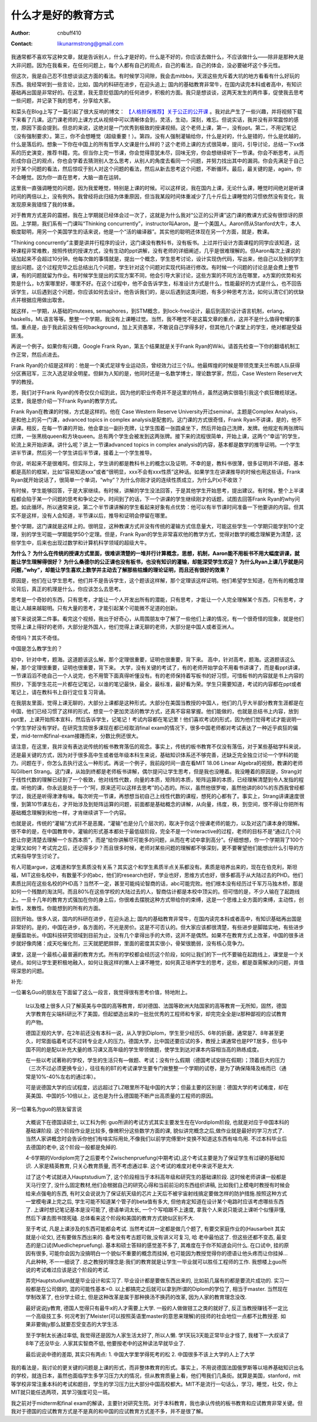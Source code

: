 =======================
什么才是好的教育方式
=======================
:Author: cnbuff410
:Contact: likunarmstrong@gmail.com

我通常都不喜欢写这种文章，就是告诉别人，什么才是好的，什么是不好的，你应该去做什么，不应该做什么——除非是那种大是大非问题。因为在我看来，在任何问题上，每个人都有自己的观点，自己的看法，自己的体会，没必要破坏这个多元性。

但这次，我是自己忍不住想谈谈这方面的看法。有时候学习间隙，我会去mitbbs，天涯这些充斥着大坑的地方看看有什么好玩的东西。我经常听到一些言论，比如，国内的科研在进步，在迎头追上; 国内的基础教育非常牛，在国内读完本科或者高中，有知识基础再出国是非常好的。在这里，我无意贬低国内的任何进步，积极的方面。我只是想谈谈，这两天发生的两件事，促使我去思考一些问题，并记录下我的思考，分享给大家。

和菜头在Blog上写了一篇引起了很大反响的博文：
`【人格担保推荐】关于公正的公开课 <http://www.hecaitou.net/?p=6923>`_
。我对此产生了一些兴趣，并将视频下载下来看了几课。这门课老师的上课方式从视频中可以清晰体会到，灵活，生动，深刻，难忘。但说实话，我并没有非常震惊的感觉，原因下面会提到。但总的来说，这绝对是一门优秀到极致的授课视频。这个老师上课，第一，没有ppt。第二，不用记笔记（没有强制要求）。第三，你不会想睡觉（超级重要！）。第四，没有人强制灌输给你，什么是对的，什么是错的，什么是优越的，什么是落后的。想象一下你在中国上的所有哲学人文课是什么样的？这个老师上课的方式很简单，提问，引导讨论，总结一下xx体系的历史演变，推荐书籍，完。但当你上完一节课，你会觉得意犹未尽，回味无穷，你会想继续听下一节课。你会不断思考，从而形成你自己的观点，你也会学着去猜测别人怎么思考，从别人的角度去看同一个问题，并努力找出其中的漏洞。你会先满足于自己对于某个问题的看法，然后惊叹于别人对这个问题的看法，然后从新去思考这个问题，不断循环。最后，最关键的是，again，你不会睡觉。因为你一直在思考，大脑一直在运转。

这里我一直强调睡觉的问题，因为我爱睡觉，特别是上课的时候。可以这样说，我在国内上课，无论什么课，睡觉时间绝对是听课时间的两倍以上，没有例外。我曾经将此归结为体重原因，但当我某段时间体重减少了几十斤后上课睡觉的习惯依然没有变化，我发现原来我错怪了我的体重。

对于教育方式差异的震撼，我在上学期就已经体会过一次了，这就是为什么我对“公正的公开课”这门课的教课方式没有很惊讶的原因。上学期，我们系有一门课叫“Thinking concurrently”，instructor叫Aaron，是一个美国人。Aaron师从Stanford大牛，本人极度聪明，用另一个美国学生的话来说，他是一个“活的编译器”。其实他的聪明还体现在另一个方面，就是，教课。

“Thinking concurrently”主要是讲并行程序的设计，这门课没有教科书，没有板书。上过并行设计方面课程的同学应该知道，这种课程非常难教，按照传统的授课方式，没有生动的ppt讲解，没有老师的详细阐述，几乎是很难理解的。但Aaron每次上课说的话加起来不会超过10分钟。他每次做的事情就是，提出一个概念，学生思考讨论，设计实现伪代码，写出来，他自己以及别的学生提出问题。这个过程完毕之后总结出几个问题，学生针对这个问题对实现代码进行修改。有时候一个问题的讨论总是会费上整节课，有的问题就留为作业。有时候学生提出的实现方案不同，他会引导大家讨论，这些方案的不同方法在哪里，a方案的优势和劣势是什么，b方案哪里好，哪里不好。在这个过程中，他不会告诉学生，标准设计方式是什么，性能最好的方式是什么，也不回告诉学生，以后遇到这个问题，你应该如何去设计。他告诉我们的，是以后遇到这类问题，有多少种思考方法，如何认清它们的优缺点并根据应用做出取舍。

就这样，一学期，从基础的mutexes, semaphores，到STM概念，到lock-free设计，最后到高阶设计语言机制，erlang，haskells，ML语言等等。整整一个学期，我没有上课睡过觉。当然，我不睡觉不是这篇文章的重点，这并不是什么值得夸耀的事情。重点是，由于我此前没有任何background，加上天资愚笨，不敢说自己学得多好，但其他几个课堂上的学生，绝对都是受益匪浅。

再说一个例子。如果你有兴趣，Google Frank Ryan，第五个结果就是关于Frank Ryan的Wiki。请首先检查一下你的翻墙机制工作正常，然后点进去。

Frank Ryan的介绍是这样的：他是一个美式足球专业运动员，曾经效力过三个队。他最辉煌的时候是带领克里夫兰布朗人队获得分区赛冠军，三次入选足球全明星。但鲜为人知的是，他同时还是一名数学博士，理论数学家，然后，Case Western Reserve大学的教授。

恩，我们对于Frank Ryan的传奇仅仅介绍到此，因为他的职业传奇并不是这里的特点，虽然这确实很吸引我这个疯狂橄榄球迷。这里，我是想介绍一下Frank Ryan的教学方式。

Frank Ryan在教课的时候，方式是这样的。他在 Case Western Reserve University开过seminal，主题是Complex Analysis，是和他上的另一门课，advanced topics in complex analysis是配套的。这门课的方式很奇怪，Frank Ryan不讲课，是的，他不讲课。相反，在每一节课的开始，他会拿出一副扑克牌，让学生围着一张圆桌坐下，然后开始自己洗牌，发牌。他规定有两张牌叫烂牌，一张黑桃queen和方块queen。总有两个学生会被发到这两张牌。接下来的流程很简单，开始上课，这两个“幸运”的学生，轮流上来开始讲课。讲什么呢？讲上一节课advanced topics in complex analysis的内容，基本都是数学的推导证明。一个学生讲半节课，然后另一个学生讲后半节课，接着上一个学生推导。

你说，听起来不是很难阿。但实际上，学生讲的都是教科书上的概念以及证明，不幸的是，教科书很薄，很多证明并不详细，基本都是高阶的框架，比如“容易知道xxx”或者“很明显，xxx不会有xxx性质”这种话。如果学生在讲课推导的时候也用这些话，Frank Ryan就开始说话了，很简单一个单词，“why”？为什么你刚才说的连续性质成立，为什么P(x)不收敛？

有时候，学生能够回答，于是大家继续。有时候，讲解的学生没法回答，于是其他学生开始思考，提出建议。有时候，整个上半课程都会陷于某一个问题的思考和争论之中，时间到了的话，下一个讲课的学生继续刚才的话题，试图去回答Frank Ryan的why问题。如此循环。所以通常来说，第二个半节课讲解的学生看起来好象有点优势：他可以有半节课时间准备一下他要讲的内容。但其实不是这样，没有人会知道，半节课以后，推导和证明会停留在哪里。

整个学期，这门课就是这样上的。很明显，这种教课方式并没有传统的灌输方式信息量大，可能这些学生一个学期只能学到10个定理，别的学生可能一学期能学50个定理。但是，Frank Ryan的学生非常喜欢他的教学方式，觉得对数学的概念理解更为清楚，这些学生中，后来也出现过数学和计算机科学领域的超级大牛。

**为什么？
为什么在传统的授课方式里面，很难讲清楚的一堆并行计算概念，思想，机制，Aaron能不用板书不用大幅度讲课，就能让学生理解得很好？
为什么桑德尔的公正课也没有板书，也没有知识的灌输，却能深受学生欢迎？
为什么Ryan上课几乎就是问问题，”why”，却能让学生喜欢上数学并主动去了解那些枯燥的理论证明，而且还有很好的效果？**

原因是，他们在让学生思考。他们并不是告诉学生，这个题该这样解，那个定理该这样证明。他们希望学生知道，在所有的概念理论背后，真正的机理是什么，你应该怎么去思考。

思考是一个奇妙的东西，只有思考，才能让一个人开发出所有的潜能，只有思考，才能让一个人完全理解某个东西，只有思考，才能让人越来越聪明。只有大量的思考，才能引起某个可能微不足道的创新。

接下来说说第二件事。看完这个视频，我出于好奇心，从周围朋友中了解了一些他们上课的情况，有一个很奇怪的现象，就是他们觉得上课上得好的老师，大部分是外国人，他们觉得上课无聊的老师，大部分是中国人或者亚洲人。

奇怪吗？其实不奇怪。

中国是怎么教学生的？

初中，针对中考，题海。这道题该这么解，那个定理很重要，证明也很重要，背下来。
高中，针对高考，题海。这道题该这么解，那个定理很重要，证明也很重要，背下来。
大学，没有关键的考试了，有的老师开始学会不用看书讲课了，而是看ppt讲课，一节课滔滔不绝自己一个人说完，也不用管下面真得听懂没有。有的老师保持着写板书的好习惯，可惜板书的内容就是书上内容的照抄，下面学生花花一片都在记笔记，以谁的笔记最快，最全，最标准，最好看为荣。学生只需要知道，考试的内容都在ppt或者笔记上，请在教科书上自行定位复习背诵。

在我朋友里面，觉得上课无聊的，大部分上课都是这种形式。大部分在美国当教授的中国人，他们的几乎大半部分教育生涯都是在中国，他们已经习惯了这样的形式，想变一个更加灵活的教学方式，还真不容易掌握。他们能做的，也就是总结书上内容，放到ppt里，上课开始照本宣科，然后告诉学生，记笔记！考试内容都在笔记里！他们喜欢考试的形式，因为他们觉得考试才能说明一个学生学好没有学好。在研究生院很多课现在都已经取消final exam的情况下，很多中国老师都对考试表达了一种近乎疯狂的偏爱，mid-term和final-exam接踵而来，分数比例还很大。

请注意，在这里，我并没有表达说传统的板书教育落伍的观念。事实上，传统的板书教育不仅没有落伍，对于某些基础学科来说，还是最关键的方式，因为对于很多高中生或者低年级本科生来说，基础知识体系还不够完善，还缺乏完全独立讨论一个学科的能力。问题在于，你怎么去执行这么一种形式。再说一个例子，我前段时间一直在看MIT 18.06 Linear Algebra的视频，教课的老师叫Gilbert Strang。这门课，从始到终都是老师板书讲解，偶尔提问让学生思考，但是我也没睡着。我没睡着的原因是，Strang对于线性代数的理解已经到了一个极致，他对线性代数，向量的本质，矩阵的本质，矩阵运算的本质，已经理解清楚到令人发指的程度。听他的课，你永远是处于一个“阿，原来还可以这样去思考”的心态的。所以，虽然他很罗唆，虽然他讲的80%的东西我曾经都学过，我还是听得津津有味。每次听完一节课，再想想当初自己上线性代数的课程，想死的心都有了。事实上，Strang讲课速度很慢，到第10节课左右，才开始涉及到矩阵运算的问题，前面都是基础概念的讲解，从向量，纬度，秩，到空间，恨不得让你把所有基础概念理解到和他一样，才肯继续讲下一个内容。

也就是说，传统的“灌输”方式并不是恶魔，“灌输”也是分几个层次的，取决于你这个授课老师的能力，以及对这门课本身的理解。很不幸的是，在中国教育中，灌输的形式基本都处于最低级阶段，完全不是一个interactive的过程，老师的目标不是“通过几个问题让你更清楚去理解一个东西本质”，而是“给你讲解尽可能多的问题，从而在考试中拿到高分”。仔细想想，你一个学期背了100个定理又如何？考试完之后，还记得多少？而且很多时候，老师对某些问题的理解都不够深刻，更不要奢望他们能想出什么引导的方式来指导学生讨论了。

有人可能argue，这难道和学生素质没有关系？其实这个和学生素质半点关系都没有。素质是培养出来的，现在在伯克利，斯坦福，MIT这些名校中，有数量不少的abc，他们的research也好，学业也好，思维方式也好，很多都高于从大陆过去的PHD。他们素质比同在这些名校的PHD高？当然不一定，甚至可能纯论智商的话，abc可能完败。他们根本没有经历过千军万马独木桥，那是如何一个残酷的淘汰阿。而且80%在这些学校的大陆过去的人，智商估计都是本校中顶尖的。但可惜的是，不少人输在了起跑线上。一旦十几年的教育方式强加在你的身上后，你很难去摆脱这种方式带给你的束缚，这是一个思维上全方面的束缚，主动性，创新性，发散性。你能想到的所有的方面。

回到开始。很多人说，国内的科研在进步，在迎头追上; 国内的基础教育非常牛，在国内读完本科或者高中，有知识基础再出国是非常好的。是的，中国在进步，各方面的，不光是房价。这是不可否认的。但大家应该都很清楚，有些进步是脚踏实地，有些进步是揠苗助长。中国科技研究领域到目前为止，没有几个拿得出手的大师，这并不是偶然。如果不在教育方式上改革，中国的很多进步就好像肉猪：成天吃催化剂，三天就肥肥胖胖，里面的密度其实很小，骨架很脆弱，没有核心竞争力。

课堂，这是一个最核心最普遍的教育方式。所有的学校都会经历这个阶段，如何让我们的下一代不要输在起跑线上，课堂是一个关键点。如何让学生更积极地融入，如何让我这样的懒人上课不睡觉，如何真正培养学生的思考，这些，都是亟需解决的问题，并值得深思的问题。

补充:

一位署名Guo的朋友在下面留了这么一段言，我觉得很有思考价值，特地附上。

    lz以及楼上很多人只了解英美与中国的高等教育，却对德国、法国等欧洲大陆国家的高等教育一无所知，固然，德国大学教育在尖端科研比不了美国，但起塑造出来的一批批优秀的工程师和专家，却完完全全是lz那种鄙视的应试教育的产物。

    德国正规的大学，在2年前还没有本科一说，从入学到Diplom，学生至少经历5、6年的折磨，通常是7、8年甚至更久，时常面临着考试不过转专业走人的压力。德国大学，比中国还要应试的多，教授上课通常也是PPT居多，但与中国不同的是配以补充大量的练习课又高年级的学生带领做题，使学生到达对课本内容相当高的熟练成度。

    在一些以考试著称的学校，学生的生活只有—做题、考试；没有什么假期（德国考试安排在假期）；顶着巨大的压力（三次不过必须更换专业），往往有的BT的考试课学生要专门做整整一个学期的试卷，是为了确保降降及格而已（通常是10%-40%左右的通过率）。

    可是说德国大学的应试程度，远远超过了LZ眼里所不耻中国的大学；但最主要的区别是：德国大学的考试难度，却在英美国、中国的5-10倍以上，这也是为什么德国能不断产出高质量的工程师的原因。

另一位署名为guo的朋友留言说

    大概说下在德国读硕士, 以工科为例:
    guo所讲的考试方式其实主要发生在在Vordiplom阶段, 也就是对应于中国本科的基础课阶段. 这个阶段作业是比较多, 像微积分这些数学方面的课, 貌似讲完概念之后,做作业就是最好的学习方式了. 当然人家讲概念时会告诉你他们有啥实际用处,不像我们以前学完傅里叶变换不知道这东西有啥鸟用. 不过本科毕业后去德国的老中, 这个阶段一般都是免掉的.

    4-6学期的Vordiplom完了之后要考个Zwischenpruefung(中期考试),这个考试主要是为了保证学生有过硬的基础知识. 人家是精英教育, 只关心教育质量, 而不考虑通过率. 这个考试的难度对老中来说不是太大.

    过了这个考试就进入Hauptstudium了, 这个阶段相当于本科高年级和研究生的基础课阶段. 这时候老师讲课一般都是天马行空了, 没什么固定教材,他们会根据自己的研究心得和当前前沿的东西组织讲稿, 比如我们上模电时教授有时候会给来点强电的东西, 有时又会说说为了保证航天级的芯片上天后不被宇宙射线搞定要做怎样的防护措施.按照这种方式一堂模电课上完之后, 学生可能不知道某个管子的beta值有多大, 但他肯定知道在设计某个电路时应该考虑哪些东西了. 上课时想记笔记基本是没可能了, 德语单词太长, 一个个写咱跟不上速度, 拿我个人来说只能说上课听个似懂非懂,然后下课去图书馆死磕. 总体看来这个阶段和美国的教育方式貌似区别不大.

    至于考试, 凡是上课涉及的东西可能都会考试. 当然考试并一定都是做几个题了, 有要交家庭作业的(Hausarbeit 其实就是小论文), 还有要做东西出来的. 备考没有考古题可做,没有讲义可复习, 哈 老中最怕这了. 但这些还都不变态, 最变态的是口试(Muedlichepruefung). 基本和硕士答辩的感觉差不多了, 其难度在于你不知道会问什么. 在口试中, 挂的原因有很多, 可能你会因为没搞明白一个貌似不重要的概念而挂掉, 也可能因为教授觉得你的德语让他头疼而让你挂掉… 凡此种种, 不一一细说了. 总之教授的理念是:我们的教育就是让学生一毕业就可以胜任工程师的工作.
    我想楼上guo所说的考试难过应该是这个阶段的考试.

    弄完Hauptstudium就是毕业设计和实习了. 毕业设计都是要做东西出来的, 比如前几届有的都是要流片成功的. 实习一般都是在公司做的, 混的可能性基本=0. 以上都搞完之后就可以拿到所谓的Diplom的学位了, 相当于master. 当然现在学制改革了, 也分学士硕士, 但是这种改革是属于那种换汤不换药的改革, 因为人家的教育理念没改.

    最好说说jy教育, 德国人觉得只有最牛x的人才需要上大学. 一般的人做做钳工之类的就好了, 反正当教授赚钱不一定比一个高级技工多. 何况考到了Meister(可以按照英语里master的意思来理解)的技师的社会地位一点都不比教授差. 如果非要做jy那么就要忍受变态的大学生活.

    至于学制太长通过率低, 我觉得还是因为人家生活太好了, 所以人懒. 学1天玩3天能正常毕业才怪了, 我楼下一大叔读了8年了还没毕业. 人家其实智商不低, 他要按老中的这种读法早就毕业了.

    最后说说中德的差距, 其实只有两点: 1. 中国大学里学得死考的松 2. 中国很多不该上大学的人上了大学

我的看法是，我讨论的更关键的问题是上课的形式，而非整体教育的形式。事实上，不用说德国法国俄罗斯等以培养基础知识出名的学校，就连日本，虽然也面临学生多学习压力大的情况，但从教育质量上看，他们甩我们几条街。就算是美国，stanford，mit等学校非常注重本科的考试和题目，学生的学习压力比大部分中国高校都大。MIT不是流行一句话么，学习，睡觉，社交，你上MIT就只能任选两项，其学习强度可见一斑。

我之前对于midterm和final exam的解读，主要针对研究生院。对于本科教育，我也承认传统的板书教育和应试教育非常关键。但我对于德国的应试教育方式是不是真的和中国的应试教育方式差不多，并不是很了解。
